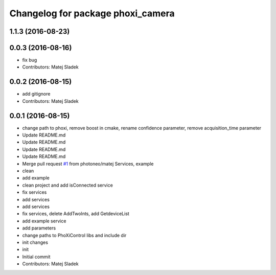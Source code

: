 ^^^^^^^^^^^^^^^^^^^^^^^^^^^^^^^^^^
Changelog for package phoxi_camera
^^^^^^^^^^^^^^^^^^^^^^^^^^^^^^^^^^

1.1.3 (2016-08-23)
------------------

0.0.3 (2016-08-16)
------------------
* fix bug
* Contributors: Matej Sladek

0.0.2 (2016-08-15)
------------------
* add gitignore
* Contributors: Matej Sladek

0.0.1 (2016-08-15)
------------------
* change path to phoxi, remove boost in cmake, rename confidence parameter, remove acquisition_time parameter
* Update README.md
* Update README.md
* Update README.md
* Update README.md
* Merge pull request `#1 <https://github.com/photoneo/phoxi_camera/issues/1>`_ from photoneo/matej
  Services, example
* clean
* add example
* clean project and add isConnected service
* fix services
* add services
* add services
* fix services, delete AddTwoInts, add GetdeviceList
* add example service
* add parameters
* change paths to PhoXiControl libs and include dir
* init changes
* init
* Initial commit
* Contributors: Matej Sladek
